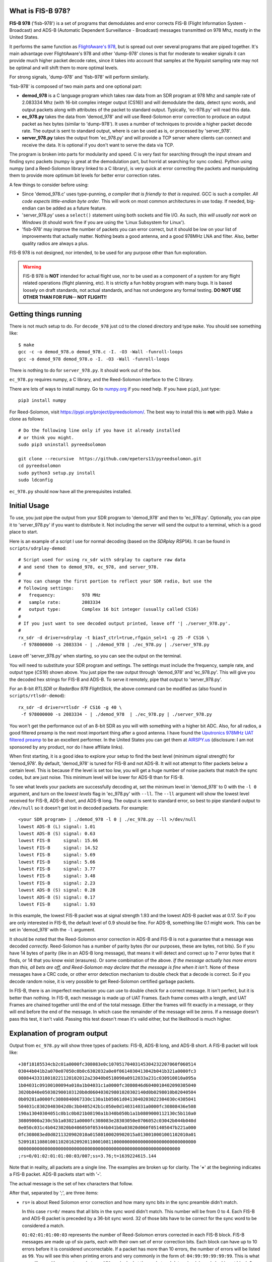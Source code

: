What is FIS-B 978?
=====================

**FIS-B 978** ('fisb-978') is a set of programs that demodulates
and error corrects FIS-B
(Flight Information System - Broadcast) and ADS-B
(Automatic Dependent Surveillance - Broadcast)
messages transmitted on 978 Mhz, mostly in the United States.

It performs the same function as
`FlightAware's 978 <https://github.com/flightaware/dump978>`_,
but is spread out over several programs that are piped together.
It's main advantage over FlightAware's 978 and other 'dump-978'
clones is that for moderate to weaker signals it can provide
much higher packet decode rates, since it takes into account
that samples at the Nyquist sampling rate may not be optimal
and will shift them to more optimal levels.

For strong signals, 'dump-978' and 'fisb-978' will perform similarly.

'fisb-978' is composed of two main parts and one optional part:

* **demod_978** is a C language program which takes raw data
  from an SDR program at 978 Mhz and sample rate of 2.083334 Mhz
  (with 16-bit complex integer output (CS16)) and will demodulate
  the data, detect sync words, and output packets along with attributes
  of the packet to standard output. Typically, 'ec-978.py' will
  read this data.
* **ec_978.py** takes the data from 'demod_978' and will use Reed-Solomon
  error correction to produce an output packet as hex bytes (similar to
  'dump-978'). It uses a number of techniques to provide a higher
  packet decode rate. The output is sent to standard output, where is
  can be used as is, or processed by 'server_978'.
* **server_978.py** takes the output from 'ec_978.py' and will provide
  a TCP server where clients can connect and receive the data. It is
  optional if you don't want to serve the data via TCP.

The program is broken into parts for modularity and speed. C is very
fast for searching through the input stream and finding sync packets
(numpy is great at the demodulation part, but horrid at searching
for sync codes).
Python using numpy (and a Reed-Solomon library linked to a C library),
is very quick at error correcting the packets and manipulating them
to provide more optimum bit levels for better error correction rates.

A few things to consider before using:

* Since 'demod_978.c' uses type-punning, *a compiler that is friendly to
  that is required*. GCC is such a compiler. *All code expects little-endian
  byte order*. This will work on most common architectures in use today.
  If needed, big-endian can be added as a future feature.

* 'server_978.py' uses a ``select()`` statement using both sockets and
  file I/O. As such, *this will usually not work on Windows* (it should
  work fine if you are using the 'Linux Subsystem for Linux').

* 'fisb-978' may improve the number of packets you can error correct, 
  but it should be low on your list of improvements that actually
  matter. Nothing beats a good antenna, and a good 978MHz LNA and
  filter. Also, better quality radios are always a plus.

FIS-B 978 is not designed, nor intended,
to be used for any purpose other than fun exploration. 

.. warning::
   FIS-B 978 is **NOT** intended for actual flight use, nor to be used
   as a component of a system for any flight related operations
   (flight planning, etc). It is strictly a fun hobby program with
   many bugs. It is based loosely on draft standards, not actual 
   standards, and has not undergone any formal testing. **DO NOT
   USE OTHER THAN FOR FUN-- NOT FLIGHT!!**

Getting things running
======================

There is not much setup to do. For ``decode_978`` just cd to the
cloned directory and type ``make``. You should see something like: ::

  $ make
  gcc -c -o demod_978.o demod_978.c -I. -O3 -Wall -funroll-loops
  gcc -o demod_978 demod_978.o -I. -O3 -Wall -funroll-loops

There is nothing to do for ``server_978.py``. It should work out
of the box.

``ec_978.py`` requires numpy, a C library, and the Reed-Solomon
interface to the C library.

There are lots of ways to install numpy. Go to
`numpy.org <https://numpy.org/install/>`_ if you need help. If
you have ``pip3``, just type: ::

 pip3 install numpy

For Reed-Solomon, visit
`https://pypi.org/project/pyreedsolomon/ <https://pypi.org/project/pyreedsolomon/>`_.
The best way to install this is **not** with pip3. Make a clone as follows: ::

  # Do the following line only if you have it already installed
  # or think you might.
  sudo pip3 uninstall pyreedsolomon

  git clone --recursive  https://github.com/epeters13/pyreedsolomon.git
  cd pyreedsolomon
  sudo python3 setup.py install
  sudo ldconfig

``ec_978.py`` should now have all the prerequisites installed.

Initial Usage
=============
To use, you just pipe the output from your SDR program to
'demod_978' and then to 'ec_978.py'. Optionally, you can pipe
it to
'server_978.py' if you want to distribute it. Not including
the server will send the output to a terminal, which is a good
place to start.

Here is an example of a script I use for normal decoding (based on the
*SDRplay RSP1A*). It can be found
in ``scripts/sdrplay-demod``: ::

 # Script used for using rx_sdr with sdrplay to capture raw data
 # and send them to demod_978, ec_978, and server_978.
 #
 # You can change the first portion to reflect your SDR radio, but use the
 # following settings:
 #   frequency:          978 MHz
 #   sample rate:        2083334
 #   output type:        Complex 16 bit integer (usually called CS16)
 #
 # If you just want to see decoded output printed, leave off '| ./server_978.py'.
 #
 rx_sdr -d driver=sdrplay -t biasT_ctrl=true,rfgain_sel=1 -g 25 -F CS16 \
  -f 978000000 -s 2083334 - | ./demod_978 | ./ec_978.py | ./server_978.py

Leave off 'server_978.py' when starting, so you can see the output on the
terminal.

You will need to substitute your SDR program and settings. The settings must include
the frequency, sample rate, and output type (*CS16*) shown above. You just pipe
the raw output through 'demod_978' and 'ec_978.py'. This will give you the
decoded hex strings for FIS-B and ADS-B. To serve it remotely, pipe that output to 'server_978.py'.

For an 8-bit *RTLSDR* or *RadarBox 978 FlightStick*, the above command can be modified
as (also found in ``scripts/rtlsdr-demod``): ::

  rx_sdr -d driver=rtlsdr -F CS16 -g 40 \
   -f 978000000 -s 2083334 - | ./demod_978  | ./ec_978.py | ./server_978.py

You won't get the performance out of an 8-bit SDR as you will with something
with a higher bit ADC. Also, for all radios, a good filtered preamp is
the next most important thing after a good antenna. I have found the
`Uputronics 978MHz UAT filtered preamp <https://store.uputronics.com/index.php?route=product/product&path=59&product_id=87>`_
to be an excellent performer. In the United States
you can get them at `AIRSPY.us <https://v3.airspy.us/product/upu-fp978s/>`_
(disclosure: I am not sponsored by any product, nor do I have affiliate links).

When first starting, it is a good idea to explore your setup to find the
best level (minimum signal strength)
for 'demod_978'. By default, 'demod_978' is tuned for FIS-B
and not ADS-B. It will not attempt to filter packets below a certain level.
This is because if the level is set too low, you will get a huge number
of noise packets that match the sync codes, but are just noise.
This minimum level will be lower for ADS-B than for FIS-B.

To see what levels your packets are successfully decoding at, set
the minimum level in 'demod_978' to 0 with the ``-l 0`` argument, and
turn on the *lowest levels* flag in 'ec_978.py' with ``--ll``. 
The ``--ll`` argument will show the lowest level received for FIS-B,
ADS-B short, and ADS-B long. The output is sent to standard error, so
best to pipe standard output to ``/dev/null`` so it doesn't get lost
in decoded packets. For example: ::

  <your SDR program> | ./demod_978 -l 0 | ./ec_978.py --ll >/dev/null
  lowest ADS-B (L) signal: 1.01
  lowest ADS-B (S) signal: 0.63
  lowest FIS-B     signal: 15.66
  lowest FIS-B     signal: 14.52
  lowest FIS-B     signal: 5.69
  lowest FIS-B     signal: 5.66
  lowest FIS-B     signal: 3.77
  lowest FIS-B     signal: 3.48
  lowest FIS-B     signal: 2.23
  lowest ADS-B (S) signal: 0.28
  lowest ADS-B (S) signal: 0.17
  lowest FIS-B     signal: 1.93

In this example, the lowest FIS-B packet was at signal strength 1.93 and the
lowest ADS-B packet was at 0.17. So if you are only interested in FIS-B, the
default level of 0.9 should be fine. For ADS-B, something like 0.1 might work.
This can be set in 'demod_978' with the ``-l`` argument.

It should be noted that the Reed-Solomon error correction in ADS-B and
FIS-B is not a guarantee that a message was decoded *correctly*. Reed-Solomon
has a number of parity bytes (for our purposes, these are bytes, not bits).
So if you have 14 bytes of parity (like in an ADS-B long message), that means it will
detect and correct up to 7 error bytes that it finds, or 14 that you know exist (erasures). Or some
combination of the above. *If the message actually has more errors than this,
all bets are off, and Reed-Solomon may declare that the message is fine
when it isn't*. None of these messages have a CRC code, or other error
detection mechanism to double check that a decode is correct. So if you
decode random noise, it is very possible to get Reed-Solomon certified
garbage packets.

In FIS-B, there is an imperfect mechanism you can use to double check for
a correct message. It isn't perfect, but it is better than nothing.
In FIS-B, each message is made up of UAT Frames. Each frame comes with
a length, and UAT Frames are chained together until the end of the total
message. Either the frames will fit exactly in a message, or they will
end before the end of the message. In which case the remainder of the
message will be zeros. If a message doesn't pass this test, it isn't
valid. Passing this test doesn't mean it's valid either, but the
likelihood is much higher.

Explanation of program output
=============================

Output from ``ec_978.py`` will show three types of packets:
FIS-B, ADS-B long, and ADS-B short. A FIS-B packet will look like: ::

  +38f18185534cb2c01a0000fc308083e0c10705170403145304232207060f060514
  03044b041b2a070e07050c0b0c6302032a0e0f0614030413042b041b321a0000fc3
  08084433318010221120102012a23040b0518090a0912033a231c030910010a095a
  1b04031c09100100094a010a1b04031c1a0000fc3080846d6040010402090305040
  3020b040e050302900103120b0d060403029801020302140d0b0298010b02040504
  0b09281a0000fc3080840067330c130a1b05061d0413040203022304030c4305041
  504031c83020403042d0c3b0405242b1c050e0d140314031a0000fc30808436e508
  190a13040304051c0b1c0b021b08190a1b340b050b1a1b0809000112130c5b110a0
  30809000a230c5b1a03021a0000fc308083e28303050e0706052c03042b044b040d
  0e050c031c4b0423020b0406050f05344b041b0a03020d060f051405047b221a000
  0fc308083ed0d0211320902010a01580100020902015a0130010001001102010a01
  5209181108010011020162092011000108110000000000000000000000000000000
  0000000000000000000000000000000000000000000000000000000000000
  ;rs=0/01:02:01:01:00:03/007;ss=3.76;t=1639224615.144

Note that in reality, all packets are a single line. The examples are broken
up for clarity. The '**+**' at the beginning indicates a FIS-B packet.
ADS-B packets start with '**-**'. 

The actual message is the set of hex characters that follow.

After that, separated by ';', are three items:

* ``rs=`` is about Reed Solomon error correction
  and how many sync bits in the sync preamble didn't match.
  
  In this case
  ``rs=0/`` means that all bits in the sync word didn't match. This number
  will be from 0 to 4. Each FIS-B and ADS-B packet is preceded by a
  36-bit sync word. 32 of those bits have to be correct for the sync
  word to be considered a match.

  ``01:02:01:01:00:03`` represents the number of Reed-Solomon errors
  corrected in each FIS-B block. FIS-B messages are made up of six
  parts, each with their own set of error correction bits. Each
  block can have up to 10 errors before it is considered
  uncorrectable. If a packet has more than 10 errors, the number of
  errors will be listed as ``99``. You will see this when printing errors
  and very commonly in the form of: ``04:99:99:99:99:99``. This is
  what you will see with an empty packet. ``ec_978.py`` looked at
  the packet and determined, by only looking at block 0, that this
  packet is empty. In that case it doesn't even look at the other
  blocks.

  The last component of the ``rs=`` string in our example (``/007``)
  represents the total number of times we had to call the
  Reed-Solomon error corrector. For a normal packet (one that we don't short
  circuit decoding because it is an empty packet), the smallest number
  this can be is 6, or one for each block. If a block needed to
  try additional shift values to decode, the number will be higher
  than 6.
  If we were able to detect a packet that ended early, the number of
  Reed-Solomon decodes can be less than 6.
  You will occasionally see numbers over 500. This means that
  we could not obtain a result with the original packet, and needed
  to shift one bit over to make a new packet and try the process again.
  Subtracting 500 from the number gives you the number of
  Reed-Solomon attempts for the new packet.

  For a typical non-empty FIS-B packet, under good receiving conditions,
  you will see lots of ``/006`` and the occasional ``/007``. ``/006``
  means that it decoded all packets without any shifting. ``/007``
  means that the first packet failed to decode, and the first shift
  was used. The first shift worked, so for all remaining packets, the
  last shift that worked was the first one tested, and the remaining 5 subparts all
  decoded on the first try. The first shift tried after
  no shift is ``-0.75``, which means
  to shift the packet 75% to the set of bits after the current set of
  bits. This is the empirically derived shift to deliver the most
  decodes if no shift didn't work.

* ``ss=3.76`` is the signal strength. It has no units and isn't related
  to anything. It is just a relative indication of the signal strength
  of the sync word. When data is read by ``demod_978``, the demodulated
  data is a set of signed integers. The program keeps a running average
  of the absolute value of the last 72 bits (i.e. a 36 bit sync word
  with a set of bits in between because we are sampling at two samples
  per bit). In order for the program to even check for sync, this value
  must be larger than some threshold. By default this is 0.9, but it
  can be changed with the ``-l`` argument in ``demod_978``. If the
  running average is above 0.9, we will attempt to match a sync word,
  and if we do, this value is recorded as the signal strength.

* ``t=1639224615.144`` is the time in UTC seconds past Linux EPOCH
  with the number of milliseconds attached. This value is calculated as
  follows: ``demod_978`` records the time every time it reads from
  the disk (that usually happens 10 times a second). Whenever we decode
  a sync word, we calculate the time by adding 0.48 microseconds per 
  sample for each bit from the time the disk was read, minus 0.48 * 72 bits
  so the time is reflected back to when the sync word was started.

  So why do we care about message arrival times? There are two primary
  reasons. First, having an arrival time allows you to replay
  messages. The most important reason for this are the FIS-B standard
  tests which are nothing more than packet replays.
  The 
  `fisb-decode <https://github.com/rand-projects/fisb-decode>`_
  repository has programs that will essentially turn time back to
  the starting packet time, and then wait in real time until
  the next packet would have been sent, and send it at the
  correct time relative to the original.
  The second reason is that the FAA, probably dating from
  the time reports were sent over low speed teletype circuits, uses
  only partial dates in reports. It is rare to get the year, month,
  day, and clock time, in a single message. Often, you have to use the
  context of when the message was sent to guess at the actual date-time.
  The 'fisb-decode' 
  repository makes heavy use of message times to create JSON messages
  that have a complete ISO-8601 timestamp.
  
  Another interesting thing about message times in FIS-B is that they
  are only sent at specific times. There are 32 channels for sending FIS-B
  messages.
  Each channel has a specific time the message will begin to be transmitted
  (see :ref:`FIS-B message start times <fisb-start-times>`).
  Each second the messages for a specific ground station will
  be sent in 2-4
  different channels (depending on ground station strength),
  but these channels can be predicted if you
  know the correct UTC second. Even stranger is that the FIS-B standard
  was designed such that if GPS goes out, you can use the time delay
  from when a ground station sent a message,
  to the time you received it, and calculate the distance from you to
  the station (known as *pseudoranging*).
  Combine this with distances from other stations and
  you can calculate an approximate location. This concept is part of
  an FAA initiative known as
  *APNT (Alternate Positioning, Navigation, and Timing)*
  [And yes, if you think this through, there are lots of problems
  with UAT location finding, which is why you probably never heard of it].

Failed FIS-B and ADS-B messages will look something like: ::

  #FAILED-FIS-B 1/99:08:99:08:10:99 ss=1.66 t=1639224737.098
  1639224737.098328.F.01663540.1

  #FAILED-ADS-B 2/99 ss=1.66 t=1639229048.478
  1639229048.478000.A.01658613.2

Again, each will be a single line. The ``#`` in the front indicates A
comment. ``fisb-decode`` will ignore this. The data on the line is
similar to what we just discussed. The last portion of the line is
the attribute string that ``demod_978`` passed to ``ec_978.py`` and is
used as part of the filename in case errors are being saved for further
study. In order to get failed error messages, you must supply the ``--ff``
(FIS-B) or ``--fa`` (ADS-B) arguments to ``ec_978.py``.

A long ADS-B message will look like: ::

  -0b28c0ee3879938546c605d6100600c01105eded2ded2d0ad2740300000000000000
  ;rs=0/1/002;ss=3.29;t=1639226996.293

It starts with a dash. The format is similar to FIS-B except the
``rs=0/1/002`` reflects 0 sync code errors (as in FIS-B), 1 Reed-Solomon
error was corrected, and two attempts at Reed-Solomon error
detection were required. There is only one Reed-Solomon block
in ADS-B messages, so you
will only see a single number. Not six as in FIS-B.

A short ADS-B message is just like a long one, but shorter! ::

  -00a97c0d3868cd856ac6076910ac2c602800;rs=1/2/005;ss=3.56;t=1639228834.048

Theory of operation
===================

demod_978
----------

``demod_978`` receives raw FSK data from an SDR radio at the Nyquist limit of
twice the bit rate. With a bit rate of 1.041667 Mhz, the sample
rate is 2.083334 Mhz. Each sample is a complex IQ value with the
real and complex parts being 16 bit integers.

Demodulation is accomplished using the formula: ::

          (I[n-2] * Q[n]) - (I[n] * Q[n-2])
 sample = ---------------------------------
                 I^2[n] + Q^2[n]

 where n is the current sample and n-2 is the sample 2 samples before
       the current sample.

This formula is the equivalent of taking the arctangent and differentiating
it for time. It's simple and fast and doesn't require any arctangent tables
or arctangent calculations. This technique is from Richard Lyons in *Understanding
Digital Signal Processing, Second Edition*. You can find an explanation of this
technique `here <https://www.embedded.com/dsp-tricks-frequency-demodulation-algorithms/>`_.

If you were taking more samples per second, you would want something other
than ``n-2``. For our bit rate, ``2`` produces the best results.

The denominator of this equation is for scaling. For our calculations
we ignore it. Empirically, you will get slightly more decodes with scaling, but
none that can't be corrected in ``ec_978.py``.

After demodulating the signal we need to match the sync codes. The sync codes
are 36 bit codes and we need to match 32 (or more) out of the 36 bits (32
isn't a magic number-- it just represents a reasonable value between too many
and too few sync code matches)
The sync code for FIS-B is ``0x153225b1d`` and ``0xeacdda4e2`` for ADS-B.
They are actually inverses of each other, so you could calculate the sync for
one, and you would know if the other matched too. Unfortunately, this technique
is much slower than using Brian Kernighan's algorithm for calculating 1 bits 
separately for each sync code. The sync candidate is XOR'ed with the sync word
and the one bits counted. If you get more than 4 ones, you can stop-- it didn't
match.

One quick note: searching for the sync word is very slow using numpy, and is the
reason we have a separate program in C. Numpy is quick for all other operations
including demodulation.

Before we even try to match a sync word, we take the additional step of maintaining
a 72 bit running total of the absolute values of the samples. Sample values when
signal is present are much higher than when only noise is present. In order to
even attempt to match a sync word, we must have a value greater than some number.
In our case, the default (empirically derived) is 900000. To keep things simpler,
all values are presented to the user in millionths. So 900000 is denoted as 0.9.
This value doesn't not apply to other SDR setups or amplifications. The
``demod_978`` program will let the user set this with the ``-l`` argument. It is
probably best to set this to ``-l 0.0`` and look at the results to find the best
level. The ``--ll`` argument in ``ec_978.py`` can help with this. Also note that
'fisb_978', with the default level of 0.9, is tuned for FIS-B, not ADS-B. Levels
of 0.1 (maybe lower) are required for full ADS-B decoding. The trade off for
lower levels is up to a magnitude more garbage noise packets.

Once we have matched a sync code, we will send 8835 32-bit signed integers for a
FIS-B packet and 771 32-bit signed integers for an ADS-B packet. These numbers
include all the bits required for the message, plus the bits in between the
sample bits, plus one extra sample at the beginning and two extra samples at the
end. This will allow ``ec_978.py`` to try some weighted averages to find better
sampling points. 

The packets are preceded by a 30 character string which tells ``ec_978`` information
about the packet to follow. This includes the type (FIS-B or ADS-B), signal strength,
time the packet arrived, and number of mismatched sync bits. The ``demod_978.c`` documentation
contains details on the format of this string. The string is important so that
``ec_978.py`` will know how many bytes to read for the packet.

We send a single length packet for both ADS-B short and ADS-B long packets. Technically,
we could guess at the type since the first five bits of an ADS-B short packet are
zero, but we haven't done error correction yet, so we might be wrong.

What we don't do, and might be a future enhancement, is that once we match a sync
code, we send the data, and then start looking for the next sync after the end
of the packet, not with the next bits. For FIS-B, this isn't an issue, but might
be for ADS-B. One case that is quite common is that one set of bits may match a sync
code, and
the one right next to it (i.e. the 'other' sample in 'every other sample') will
match too. We take care of this by sending enough bits in the packet so ``ec_978.py``
can check the current sample, as well as the sample right after it.

The last thing ``demod_978.py`` does is to send the 30 character string and packet.

A couple of caveats. This program is written for speed. It uses type-punning to
convert between bytes and various size integers. It needs a compiler that allows
this, such as GCC. It also assumes little-endian architectures.

ec_978.py
---------

``ec_978.py`` receives the fixed length string and reads the appropriate
number of bytes for the actual packet. It then turns this into a numpy
array. This array is processed slightly differently for ADS-B and FIS-B
because FIS-B packets contain six different error correction blocks. I
will explain the process for FIS-B packets because ADS-B packets are just
a subset.

We take each block of a FIS-B message and try to apply Reed-Solomon error
correction to it. We do this by taking the packet and turning it into 
three packets. One packet is the original packet, one is the set of bits
before each bit of the current packet, and one is the set of bits after the
current packet. The routine that does this also handles deinterleaving
the blocks. This applies only to FIS-B. FIS-B packets are interleaved to
help minimize the effect of burst errors.

The first task is to try to decode the original packet without any help
from the bits before or after.
This works most of the time. But if that doesn't work, we switch to method
two.

If you are sampling at many times the bit rate, there is a good chance that
one of your samples is close to optimum. When you are sampling at the Nyquist limit
of 2 samples per bit at twice the bit frequency, there is a good chance that
neither of your samples are near optimum. Both are probably some shade of 'meh'.

If you have a very strong signal, that means that the one and zero points
are widely separated and almost any sampling point will work.

If you don't have a strong signal, the one and zero points are closer 
together and you will run into problems if the sampling points are
far off from optimum.

What we do is to use the bits-before and the bits-after to create
essentially a weighted average. We do this for the entire packet
and then try to error correct again. For example, assume we are
using the bits-after at a level of 90%. This means we take each
bit in bit-after, multiply it by 0.9, and add it to the corresponding
bit in the original
sample then divide by two. After we do this for all bits, we try to error correct again.
At any given time, we are using either bits-before or bits-after and a fixed
percentage to 
calculate a new packet.
We are essentially nudging the sample bits toward either bits-before
or bits-after to find a better sampling point.

After lots of experiments, a table was derived ordering the percentages
and whether they are bits-before or bits-after in an order which will
decode a packet the quickest. For FIS-B, if we decode a packet at a
particular shift level, we will start with that shift level for the next block.

There are other techniques we could do, but are not currently using
(mostly because what we do now works and is fast enough) such as using zero
crossing to estimate a guess on the percentage to use.

It is very uncommon that it takes more than two or three attempts to
decode a packet if the packet is going to decode at all. But some 
decode down in the weeds, so we try anyway. Given two minutes worth
of data to decode from a file, a run may take 5 seconds or so,
so we are not approaching any CPU limits.

If we didn't decode the block, we repeat the process by using the
next set of bits. In other words, bits-after becomes the current
bits, the current bits become the bits-before, and the bits after
the original bits-after becomes the new bits-after. This will result
in a small number of additional decodes.

Anytime we decode block 0, we check it to see if it is an empty packet,
or it ends somewhere in block 0. If it does, we are done and can just
fill all the other blocks with zero.

If we fail decoding, we call this same routine to check for early packet
ending, but for blocks beyond block 0. This checking doesn't apply to
ADS-B.

If we decode all six blocks we create an output string and send it to
standard output.

If the packet doesn't decode, we can send an error message to standard output
if the user wants us to.
We also have the option of saving errored out packets to a directory
for further study.

server_978.py
-------------

Nothing fancy here. Just takes standard input and sends it to 
any connected socket. It is send only. The only wrinkle is that
we use ``select()`` not only for sockets, but also for standard
input. This might not work on native Windows, but most likely
would work with *Windows Subsystem for Linux*.


Individual program usage
========================

demod_978
---------

``demod_978`` reads raw SDR I/Q data from standard input at frequency of 978Mhz.
Assumes samples of 2 samples per data bit or 2,083,334 samples/sec. Samples
should be complex int 16 (CS16).

SDR samples are demodulated into packets of signed 32-bit integers. Attributes of each
packet (whether FIS-B or ADS-B, arrival time, and signal strength) are
stored in a string and sent to standard output. This is followed up
with the actual packet data as signed 32-bit integers. These values are then
received and processed by the standard input of ``ec_978.py``.

The decoding is divided between two programs since searching for sync
words in a large amount of data isn't what numpy is best at, but C
is amazingly fast at this. Likewise, python, using numpy, is super fast at
decoding data packets and trying various approaches to decode data that is
at the Nyquist limit.
::

  usage: <sdr-program 2083334 CS16> | demod_978 <arguments>

  Read samples from SDR and capture FIS-B and ADS-B packets.

  Arguments:
 
   -a
       Process ADS-B packets only. If neither -a or -f are specified,
       both ADS-B and FIS-B are processed. You cannot specify both
       -a and -f at the same time.
  
   -f
       Process FIS-B packets only. If neither -a or -f are specified,
       both ADS-B and FIS-B are processed. You cannot specify both
       -a and -f at the same time.
  
   -l <float>
       Set the noise cutoff level. Data samples are stronger than the 
       baseline noise level. This sets the minimum value required that
       demod will attempt to process a packet. The default is 0.9. The
       purpose of this is to decrease the number of false packets that
       are extracted from noise. If you are not sure if you are capturing
       all valid packets, set this to 0.0. The default value has no units,
       it was determined by evaluation of empirical data. It may vary
       based on SDR radio used, or SDR program used. Optional.
 
   -x
       If you are testing by feeding a file of already captured raw data
       in a file, set this argument. 'demod_978' attempts to get the correct
       timing when a packet arrived, so will figure out how many
       microseconds past the time the sample was read to provide a correct
       value. This works fine for real-time data, but when dumping a file,
       it won't work. The -x argument will make sure the times on the packet
       filename will sort correctly and make sense. Optional.
 
ec_978.py
---------
::

 usage: ec_978.py [-h] [--ff] [--fa] [--se SE] [--re RE]

 ec_978.py: Error correct FIS-B and ADS-B demodulated data from 'demod_978'.

 Accepts FIS-B and ADS-B data supplied by 'demod_978' and send any output to
 standard output. By default will not produce any error messages for
 bad packets.

 The '--se' argument requires a directory where errors will be stored.
 This directory should be used by the '--re' argument in a future run to reprocess
 the errors. When the '--se' argument is given, you need to supply either '--fa', 
 '--ff' or both to indicate the type of error(s) you wish to save.

 When errors are reprocessed with '--re', the '--ff' and '--fa' arguments
 are automatically set, and any '--se' argument is ignored.

 optional arguments:
  -h, --help  show this help message and exit
  --ff        Print failed FIS-B packet information as a comment.
  --fa        Print failed ADS-B packet information as a comment.
  --ll        Print lowest levels of FIS-B and ADS-B signal levels.
  --se SE     Directory to save failed error corrections.
  --re RE     Directory to reprocess errors.


server_978.py
-------------

``server_978.py`` justs takes the standard output from ``ec_978.py`` 
and serves it to whoever connects. It is run as ::

 ./server.py --port 3333

The default port is ``3333`` so you can omit the port argument if that is
one you want.

Building Documentation
======================

If you want to build the documentation, install
`sphinx <https://www.sphinx-doc.org/en/master/usage/installation.html>`_.
On Ubuntu 20.04 you can do this with: ::

  sudo apt install python3-sphinx

Next, install the Python requirements from the ``bin`` directory as: ::

  pip3 install -r ../misc/requirements-sphinx.txt

Next come the tricky parts. You will need to install
`doxygen <https://www.doxygen.nl/index.html>`_ and
`breathe <https://breathe.readthedocs.io/en/latest/>`_ on your
system. The setup for these is system dependent, so you need
to read and follow the documentation.

At a minimum, you will need to edit the file ``docs/source/conf.py``
and edit the line with ``breathe_projects`` and change the provided
path to reflect where ``doxygen/xml`` will be on your system.
This will normally be the path to where you cloned fisb-978
(i.e. ``~/fisb-978/doxygen/xml``).
The xml directory won't exist at first, but will be created the
first time you build the documentation. There is a doxygen
project file in ``doxygen/fisb_978``.

Then (assuming 'fisb-978' was cloned in your home directory): ::

  cd ~/fisb-978/docs
  ./makedocs

The html documentation will be found in ``fisb-978/docs/build/html``.
Load ``index.html`` in your browser to view. Sphinx is configured to
link directly to the source, so this is an easy way to explore the code.

Reference Data
==============

.. _fisb-start-times:

.. list-table:: FIS-B Message Start Times
   :widths: 25 25 25
   :header-rows: 1

   * - Channel
     - MSO
     - Time in MS
   * -  1
     -  22
     - 0.0060
   * -  2
     -  44
     - 0.0115
   * -  3
     -  66
     - 0.0170
   * -  4
     -  88
     - 0.0225
   * -  5
     - 110
     - 0.0280
   * -  6
     - 132
     - 0.0335
   * -  7
     - 154
     - 0.0390
   * -  8
     - 176
     - 0.0445
   * -  9
     - 198
     - 0.0500
   * - 10
     - 220
     - 0.0555
   * - 11
     - 242
     - 0.0610
   * - 12
     - 264
     - 0.0665
   * - 13
     - 286
     - 0.0720
   * - 14
     - 308
     - 0.0775
   * - 15
     - 330
     - 0.0830
   * - 16
     - 352
     - 0.0885
   * - 17
     - 374
     - 0.0940
   * - 18
     - 396
     - 0.0995
   * - 19
     - 418
     - 0.1050
   * - 20
     - 440
     - 0.1105
   * - 21
     - 462
     - 0.1160
   * - 22
     - 484
     - 0.1215
   * - 23
     - 506
     - 0.1270
   * - 24
     - 528
     - 0.1325
   * - 25
     - 550
     - 0.1380
   * - 26
     - 572
     - 0.1435
   * - 27
     - 594
     - 0.1490
   * - 28
     - 616
     - 0.1545
   * - 29
     - 638
     - 0.1600
   * - 30
     - 660
     - 0.1655
   * - 31
     - 682
     - 0.1710
